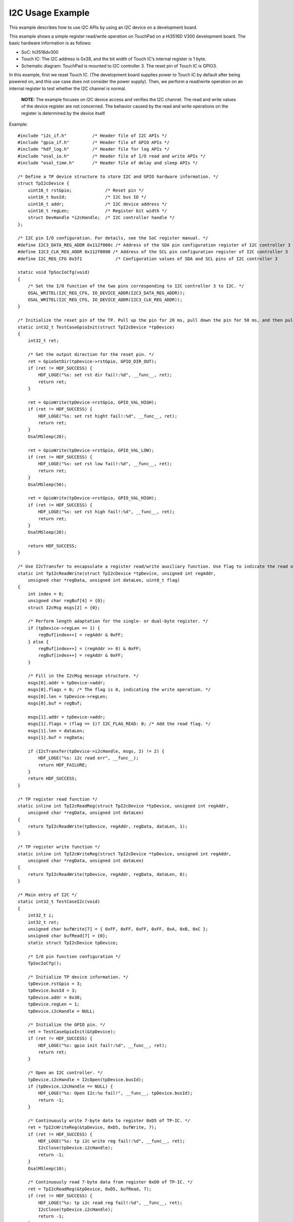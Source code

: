 I2C Usage Example
=================

This example describes how to use I2C APIs by using an I2C device on a
development board.

This example shows a simple register read/write operation on TouchPad on
a Hi3516D V300 development board. The basic hardware information is as
follows:

-  SoC: hi3516dv300

-  Touch IC: The I2C address is 0x38, and the bit width of Touch IC’s
   internal register is 1 byte.

-  Schematic diagram: TouchPad is mounted to I2C controller 3. The reset
   pin of Touch IC is GPIO3.

In this example, first we reset Touch IC. (The development board
supplies power to Touch IC by default after being powered on, and this
use case does not consider the power supply). Then, we perform a
read/wirte operation on an internal register to test whether the I2C
channel is normal.

   |image1| **NOTE:** The example focuses on I2C device access and
   verifies the I2C channel. The read and write values of the device
   register are not concerned. The behavior caused by the read and write
   operations on the register is determined by the device itself.

Example:

::

   #include "i2c_if.h"          /* Header file of I2C APIs */
   #include "gpio_if.h"         /* Header file of GPIO APIs */
   #include "hdf_log.h"         /* Header file for log APIs */
   #include "osal_io.h"         /* Header file of I/O read and write APIs */
   #include "osal_time.h"       /* Header file of delay and sleep APIs */

   /* Define a TP device structure to store I2C and GPIO hardware information. */
   struct TpI2cDevice {
       uint16_t rstGpio;             /* Reset pin */
       uint16_t busId;               /* I2C bus ID */
       uint16_t addr;                /* I2C device address */
       uint16_t regLen;              /* Register bit width */
       struct DevHandle *i2cHandle;  /* I2C controller handle */
   };

   /* I2C pin I/O configuration. For details, see the SoC register manual. */
   #define I2C3_DATA_REG_ADDR 0x112f008c /* Address of the SDA pin configuration register of I2C controller 3
   #define I2C3_CLK_REG_ADDR 0x112f0090 /* Address of the SCL pin configuration register of I2C controller 3
   #define I2C_REG_CFG 0x5f1             /* Configuration values of SDA and SCL pins of I2C controller 3

   static void TpSocIoCfg(void)
   {
       /* Set the I/O function of the two pins corresponding to I2C controller 3 to I2C. */
       OSAL_WRITEL(I2C_REG_CFG, IO_DEVICE_ADDR(I2C3_DATA_REG_ADDR));
       OSAL_WRITEL(I2C_REG_CFG, IO_DEVICE_ADDR(I2C3_CLK_REG_ADDR));
   }

   /* Initialize the reset pin of the TP. Pull up the pin for 20 ms, pull down the pin for 50 ms, and then pull up the pin for 20s to complete the resetting. */
   static int32_t TestCaseGpioInit(struct TpI2cDevice *tpDevice)
   {
       int32_t ret;

       /* Set the output direction for the reset pin. */
       ret = GpioSetDir(tpDevice->rstGpio, GPIO_DIR_OUT);
       if (ret != HDF_SUCCESS) {
           HDF_LOGE("%s: set rst dir fail!:%d", __func__, ret);
           return ret;
       }

       ret = GpioWrite(tpDevice->rstGpio, GPIO_VAL_HIGH);
       if (ret != HDF_SUCCESS) {
           HDF_LOGE("%s: set rst hight fail!:%d", __func__, ret);
           return ret;
       }
       OsalMSleep(20);

       ret = GpioWrite(tpDevice->rstGpio, GPIO_VAL_LOW);
       if (ret != HDF_SUCCESS) {
           HDF_LOGE("%s: set rst low fail!:%d", __func__, ret);
           return ret;
       }
       OsalMSleep(50);

       ret = GpioWrite(tpDevice->rstGpio, GPIO_VAL_HIGH);
       if (ret != HDF_SUCCESS) {
           HDF_LOGE("%s: set rst high fail!:%d", __func__, ret);
           return ret;
       }
       OsalMSleep(20);

       return HDF_SUCCESS;
   }

   /* Use I2cTransfer to encapsulate a register read/write auxiliary function. Use flag to indicate the read or write operation. */
   static int TpI2cReadWrite(struct TpI2cDevice *tpDevice, unsigned int regAddr,
       unsigned char *regData, unsigned int dataLen, uint8_t flag)
   {
       int index = 0;
       unsigned char regBuf[4] = {0};
       struct I2cMsg msgs[2] = {0};

       /* Perform length adaptation for the single- or dual-byte register. */
       if (tpDevice->regLen == 1) { 
           regBuf[index++] = regAddr & 0xFF;
       } else {
           regBuf[index++] = (regAddr >> 8) & 0xFF;
           regBuf[index++] = regAddr & 0xFF;
       }

       /* Fill in the I2cMsg message structure. */
       msgs[0].addr = tpDevice->addr;
       msgs[0].flags = 0; /* The flag is 0, indicating the write operation. */
       msgs[0].len = tpDevice->regLen;
       msgs[0].buf = regBuf;

       msgs[1].addr = tpDevice->addr;
       msgs[1].flags = (flag == 1)? I2C_FLAG_READ: 0; /* Add the read flag. */
       msgs[1].len = dataLen;
       msgs[1].buf = regData;

       if (I2cTransfer(tpDevice->i2cHandle, msgs, 2) != 2) {
           HDF_LOGE("%s: i2c read err", __func__);
           return HDF_FAILURE;
       }
       return HDF_SUCCESS;
   }

   /* TP register read function */
   static inline int TpI2cReadReg(struct TpI2cDevice *tpDevice, unsigned int regAddr,
       unsigned char *regData, unsigned int dataLen)
   {
       return TpI2cReadWrite(tpDevice, regAddr, regData, dataLen, 1);
   }

   /* TP register write function */
   static inline int TpI2cWriteReg(struct TpI2cDevice *tpDevice, unsigned int regAddr,
       unsigned char *regData, unsigned int dataLen)
   {
       return TpI2cReadWrite(tpDevice, regAddr, regData, dataLen, 0);
   }

   /* Main entry of I2C */
   static int32_t TestCaseI2c(void)
   {
       int32_t i;
       int32_t ret;
       unsigned char bufWrite[7] = { 0xFF, 0xFF, 0xFF, 0xFF, 0xA, 0xB, 0xC };
       unsigned char bufRead[7] = {0};
       static struct TpI2cDevice tpDevice;

       /* I/O pin function configuration */
       TpSocIoCfg();

       /* Initialize TP device information. */
       tpDevice.rstGpio = 3;
       tpDevice.busId = 3;
       tpDevice.addr = 0x38;
       tpDevice.regLen = 1;
       tpDevice.i2cHandle = NULL;

       /* Initialize the GPIO pin. */
       ret = TestCaseGpioInit(&tpDevice);
       if (ret != HDF_SUCCESS) {
           HDF_LOGE("%s: gpio init fail!:%d", __func__, ret);
           return ret;
       }

       /* Open an I2C controller. */
       tpDevice.i2cHandle = I2cOpen(tpDevice.busId);
       if (tpDevice.i2cHandle == NULL) {
           HDF_LOGE("%s: Open I2c:%u fail!", __func__, tpDevice.busId);
           return -1;
       }

       /* Continuously write 7-byte data to register 0xD5 of TP-IC. */
       ret = TpI2cWriteReg(&tpDevice, 0xD5, bufWrite, 7);
       if (ret != HDF_SUCCESS) {
           HDF_LOGE("%s: tp i2c write reg fail!:%d", __func__, ret);
           I2cClose(tpDevice.i2cHandle);
           return -1;
       }
       OsalMSleep(10);

       /* Continuously read 7-byte data from register 0xDO of TP-IC. */
       ret = TpI2cReadReg(&tpDevice, 0xD5, bufRead, 7);
       if (ret != HDF_SUCCESS) {
           HDF_LOGE("%s: tp i2c read reg fail!:%d", __func__, ret);
           I2cClose(tpDevice.i2cHandle);
           return -1;
       }

       HDF_LOGE("%s: tp i2c write&read reg success!", __func__);
       for (i = 0; i < 7; i++) {
           HDF_LOGE("%s: bufRead[%d] = 0x%x", __func__, i, bufRead[i]);
       }

       /* Close the I2C controller. */
       I2cClose(tpDevice.i2cHandle);
       return ret;
   }

.. |image1| image:: public_sys-resources/icon-note.gif
